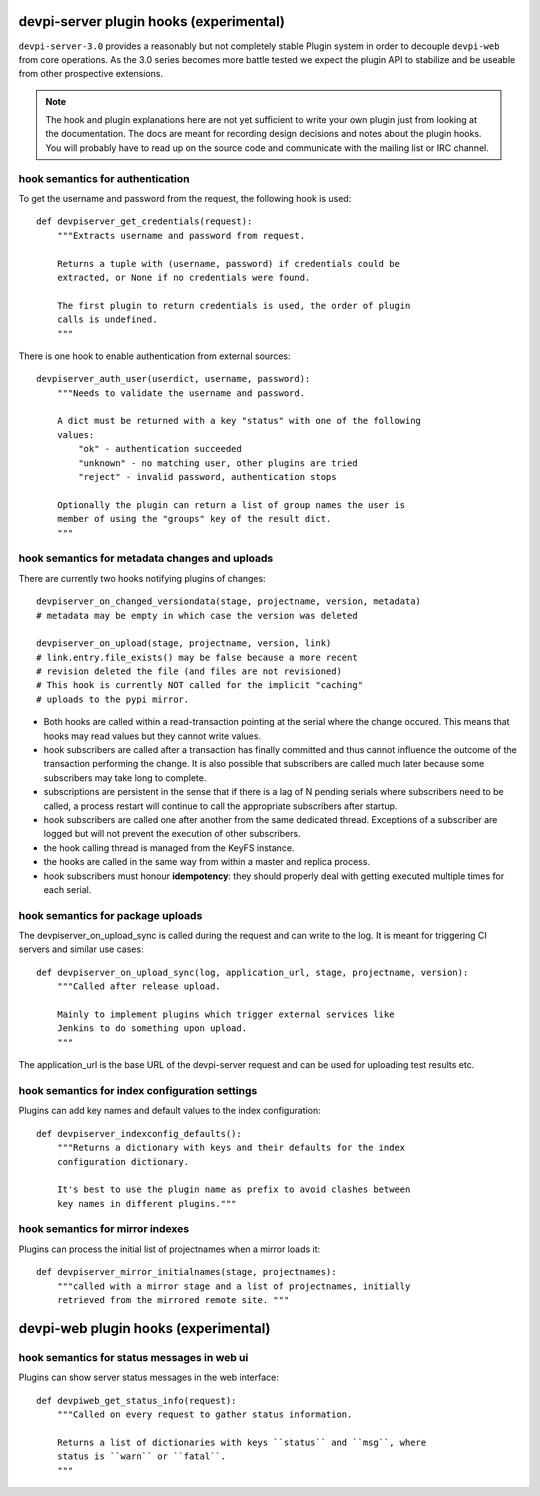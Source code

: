 

devpi-server plugin hooks (experimental)
============================================

``devpi-server-3.0`` provides a reasonably but not completely stable Plugin system 
in order to decouple ``devpi-web`` from core operations.  As the 3.0 series becomes more
battle tested we expect the plugin API to stabilize and be useable from
other prospective extensions.

.. note::

    The hook and plugin explanations here are not yet sufficient to write
    your own plugin just from looking at the documentation.  The docs
    are meant for recording design decisions and notes about the plugin
    hooks. You will probably have to read up on the source code and
    communicate with the mailing list or IRC channel.


hook semantics for authentication
---------------------------------

To get the username and password from the request, the following hook is used::

    def devpiserver_get_credentials(request):
        """Extracts username and password from request.

        Returns a tuple with (username, password) if credentials could be
        extracted, or None if no credentials were found.

        The first plugin to return credentials is used, the order of plugin
        calls is undefined.
        """

There is one hook to enable authentication from external sources::

    devpiserver_auth_user(userdict, username, password):
        """Needs to validate the username and password.

        A dict must be returned with a key "status" with one of the following
        values:
            "ok" - authentication succeeded
            "unknown" - no matching user, other plugins are tried
            "reject" - invalid password, authentication stops

        Optionally the plugin can return a list of group names the user is
        member of using the "groups" key of the result dict.
        """


hook semantics for metadata changes and uploads
------------------------------------------------

There are currently two hooks notifying plugins of changes::

    devpiserver_on_changed_versiondata(stage, projectname, version, metadata)
    # metadata may be empty in which case the version was deleted

    devpiserver_on_upload(stage, projectname, version, link)
    # link.entry.file_exists() may be false because a more recent
    # revision deleted the file (and files are not revisioned)
    # This hook is currently NOT called for the implicit "caching" 
    # uploads to the pypi mirror.

- Both hooks are called within a read-transaction pointing at the serial
  where the change occured. This means that hooks may read values but
  they cannot write values.

- hook subscribers are called after a transaction has finally
  committed and thus cannot influence the outcome of the transaction
  performing the change.  It is also possible that subscribers
  are called much later because some subscribers may take long
  to complete.

- subscriptions are persistent in the sense that if there is a lag of N
  pending serials where subscribers need to be called, a process restart
  will continue to call the appropriate subscribers after startup.

- hook subscribers are called one after another from the same
  dedicated thread.  Exceptions of a subscriber are logged
  but will not prevent the execution of other subscribers.

- the hook calling thread is managed from the KeyFS instance.

- the hooks are called in the same way from within a master and
  replica process.

- hook subscribers must honour **idempotency**: they should properly
  deal with getting executed multiple times for each serial.


hook semantics for package uploads
-----------------------------------

The devpiserver_on_upload_sync is called during the request and can write to
the log. It is meant for triggering CI servers and similar use cases::

    def devpiserver_on_upload_sync(log, application_url, stage, projectname, version):
        """Called after release upload.

        Mainly to implement plugins which trigger external services like
        Jenkins to do something upon upload.
        """

The application_url is the base URL of the devpi-server request and can be
used for uploading test results etc.


hook semantics for index configuration settings
------------------------------------------------

Plugins can add key names and default values to the index configuration::

    def devpiserver_indexconfig_defaults():
        """Returns a dictionary with keys and their defaults for the index
        configuration dictionary.

        It's best to use the plugin name as prefix to avoid clashes between
        key names in different plugins."""


hook semantics for mirror indexes
---------------------------------

Plugins can process the initial list of projectnames when a mirror loads it::

    def devpiserver_mirror_initialnames(stage, projectnames):
        """called with a mirror stage and a list of projectnames, initially
        retrieved from the mirrored remote site. """



devpi-web plugin hooks (experimental)
============================================

hook semantics for status messages in web ui
------------------------------------------------

Plugins can show server status messages in the web interface::

  def devpiweb_get_status_info(request):
      """Called on every request to gather status information.

      Returns a list of dictionaries with keys ``status`` and ``msg``, where
      status is ``warn`` or ``fatal``.
      """
